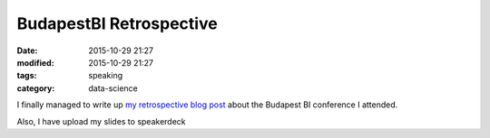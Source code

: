 BudapestBI Retrospective
########################

:date: 2015-10-29 21:27
:modified: 2015-10-29 21:27
:tags: speaking
:category: data-science

I finally managed to write up `my retrospective blog post
<http://www.blue-yonder.com/blog-e/2015/10/29/summary-budapest-bi-forum-science-meets-business/>`_
about the Budapest BI conference I attended.

Also, I have upload my slides to speakerdeck

.. raw:: html

   <script async class="speakerdeck-embed" data-id="dff5fa6243cd4a95b044fa607b4e02d3" data-ratio="1.33333333333333" src="//speakerdeck.com/assets/embed.js"></script>


